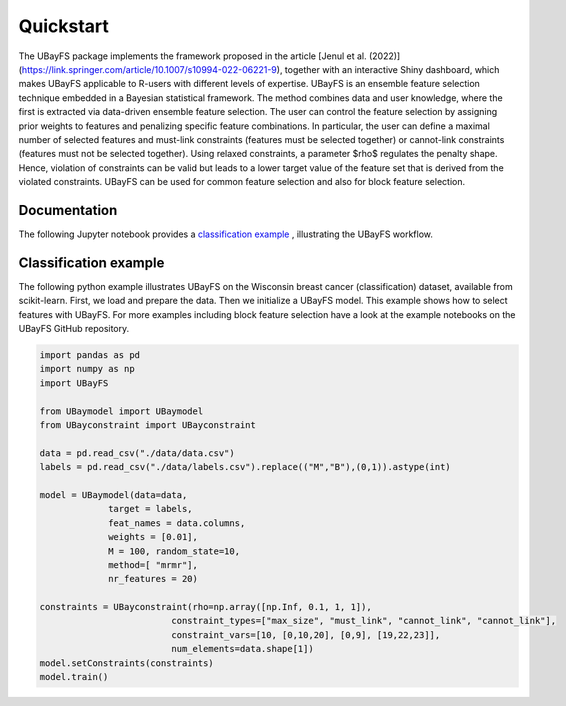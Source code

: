 Quickstart
==========

The UBayFS package implements the framework proposed in the article [Jenul et al. (2022)](https://link.springer.com/article/10.1007/s10994-022-06221-9), 
together with an interactive Shiny dashboard, which makes UBayFS applicable to R-users with different levels of expertise. UBayFS is an ensemble feature selection technique 
embedded in a Bayesian statistical framework. The method combines data and user knowledge, where the first is extracted via data-driven ensemble feature selection. 
The user can control the feature selection by assigning prior weights to features and penalizing specific feature combinations. 
In particular, the user can define a maximal number of selected features and must-link constraints (features must be selected together) or 
cannot-link constraints (features must not be selected together). Using relaxed constraints, a parameter $\rho$ regulates the penalty shape. 
Hence, violation of constraints can be valid but leads to a lower target value of the feature set that is derived from the violated constraints. 
UBayFS can be used for common feature selection and also for block feature selection.


Documentation
-------------
The following Jupyter notebook provides a `classification example <https://github.com/annajenul/UbayFSpy/blob/main/examples/UBayFS.ipynb>`_ , illustrating the UBayFS workflow. 

Classification example
----------------------
The following python example illustrates UBayFS on the Wisconsin breast cancer (classification) dataset, available from scikit-learn.
First, we load and prepare the data. Then we initialize a UBayFS model. This example shows
how to select features with UBayFS. For more examples including block feature selection have a look at the 
example notebooks on the UBayFS GitHub repository.

.. code-block:: python

    import pandas as pd
    import numpy as np
    import UBayFS

    from UBaymodel import UBaymodel
    from UBayconstraint import UBayconstraint

    data = pd.read_csv("./data/data.csv")
    labels = pd.read_csv("./data/labels.csv").replace(("M","B"),(0,1)).astype(int)

    model = UBaymodel(data=data,
                 target = labels,
                 feat_names = data.columns,
                 weights = [0.01],
                 M = 100, random_state=10,
                 method=[ "mrmr"],
                 nr_features = 20)

    constraints = UBayconstraint(rho=np.array([np.Inf, 0.1, 1, 1]), 
                             constraint_types=["max_size", "must_link", "cannot_link", "cannot_link"], 
                             constraint_vars=[10, [0,10,20], [0,9], [19,22,23]], 
                             num_elements=data.shape[1])
    model.setConstraints(constraints)
    model.train()

    